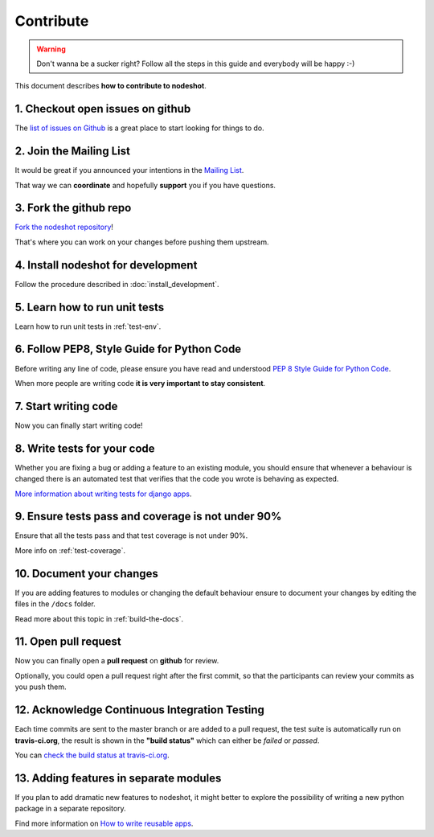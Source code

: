 **********
Contribute
**********

.. warning::
    Don't wanna be a sucker right? Follow all the steps in this guide and everybody will be happy :-)

This document describes **how to contribute to nodeshot**.

=================================
1. Checkout open issues on github
=================================

The `list of issues on Github`_ is a great place to start looking for things to do.

.. _list of issues on Github: https://github.com/ninuxorg/nodeshot/issues

========================
2. Join the Mailing List
========================

It would be great if you announced your intentions in the `Mailing List`_.

.. _Mailing List: http://ml.ninux.org/mailman/listinfo/nodeshot

That way we can **coordinate** and hopefully **support** you if you have questions.

=======================
3. Fork the github repo
=======================

`Fork the nodeshot repository`_!

That's where you can work on your changes before pushing them upstream.

.. _Fork the nodeshot repository: https://github.com/ninuxorg/nodeshot/fork

===================================
4. Install nodeshot for development
===================================

Follow the procedure described in :doc:`install_development`.

==============================
5. Learn how to run unit tests
==============================

Learn how to run unit tests in :ref:`test-env`.

===========================================
6. Follow PEP8, Style Guide for Python Code
===========================================

Before writing any line of code, please ensure you have read and understood `PEP 8 Style Guide for Python Code`_.

When more people are writing code **it is very important to stay consistent**.

.. _PEP 8 Style Guide for Python Code: http://legacy.python.org/dev/peps/pep-0008/

=====================
7. Start writing code
=====================

Now you can finally start writing code!

============================
8. Write tests for your code
============================

Whether you are fixing a bug or adding a feature to an existing module, you should
ensure that whenever a behaviour is changed there is an automated test that verifies
that the code you wrote is behaving as expected.

`More information about writing tests for django apps`_.

.. _More information about writing tests for django apps: https://docs.djangoproject.com/en/dev/topics/testing/

==================================================
9. Ensure tests pass and coverage is not under 90%
==================================================

Ensure that all the tests pass and that test coverage is not under 90%.

More info on :ref:`test-coverage`.

=========================
10. Document your changes
=========================

If you are adding features to modules or changing the default behaviour
ensure to document your changes by editing the files in the ``/docs`` folder.

Read more about this topic in :ref:`build-the-docs`.

=====================
11. Open pull request
=====================

Now you can finally open a **pull request** on **github** for review.

Optionally, you could open a pull request right after the first commit, so that
the participants can review your commits as you push them.

==============================================
12. Acknowledge Continuous Integration Testing
==============================================

Each time commits are sent to the master branch or are added to a pull request,
the test suite is automatically run on **travis-ci.org**, the result is shown in
the **"build status"** which can either be *failed* or *passed*.

You can `check the build status at travis-ci.org`_.

.. _check the build status at travis-ci.org: https://travis-ci.org/ninuxorg/nodeshot

=======================================
13. Adding features in separate modules
=======================================

If you plan to add dramatic new features to nodeshot, it might better to explore
the possibility of writing a new python package in a separate repository.

Find more information on `How to write reusable apps`_.

.. _How to write reusable apps: https://docs.djangoproject.com/en/dev/intro/reusable-apps/
